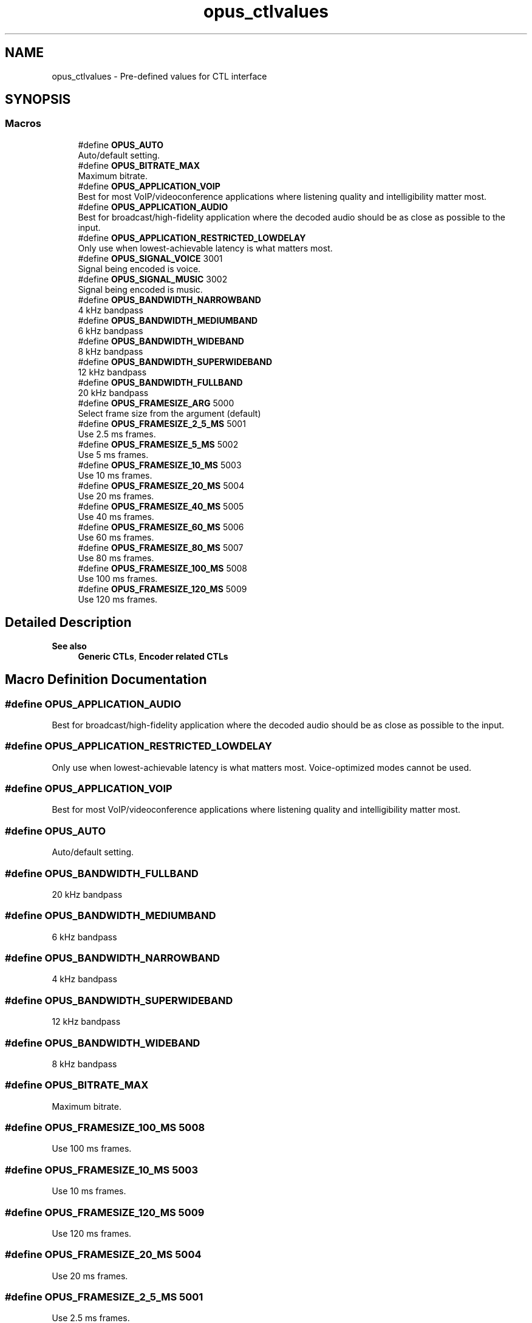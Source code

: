 .TH "opus_ctlvalues" 3 "Thu Mar 20 2025 19:06:42" "Version 1.5.2" "Opus" \" -*- nroff -*-
.ad l
.nh
.SH NAME
opus_ctlvalues \- Pre-defined values for CTL interface
.SH SYNOPSIS
.br
.PP
.SS "Macros"

.in +1c
.ti -1c
.RI "#define \fBOPUS_AUTO\fP"
.br
.RI "Auto/default setting\&. "
.ti -1c
.RI "#define \fBOPUS_BITRATE_MAX\fP"
.br
.RI "Maximum bitrate\&. "
.ti -1c
.RI "#define \fBOPUS_APPLICATION_VOIP\fP"
.br
.RI "Best for most VoIP/videoconference applications where listening quality and intelligibility matter most\&. "
.ti -1c
.RI "#define \fBOPUS_APPLICATION_AUDIO\fP"
.br
.RI "Best for broadcast/high-fidelity application where the decoded audio should be as close as possible to the input\&. "
.ti -1c
.RI "#define \fBOPUS_APPLICATION_RESTRICTED_LOWDELAY\fP"
.br
.RI "Only use when lowest-achievable latency is what matters most\&. "
.ti -1c
.RI "#define \fBOPUS_SIGNAL_VOICE\fP   3001"
.br
.RI "Signal being encoded is voice\&. "
.ti -1c
.RI "#define \fBOPUS_SIGNAL_MUSIC\fP   3002"
.br
.RI "Signal being encoded is music\&. "
.ti -1c
.RI "#define \fBOPUS_BANDWIDTH_NARROWBAND\fP"
.br
.RI "4 kHz bandpass "
.ti -1c
.RI "#define \fBOPUS_BANDWIDTH_MEDIUMBAND\fP"
.br
.RI "6 kHz bandpass "
.ti -1c
.RI "#define \fBOPUS_BANDWIDTH_WIDEBAND\fP"
.br
.RI "8 kHz bandpass "
.ti -1c
.RI "#define \fBOPUS_BANDWIDTH_SUPERWIDEBAND\fP"
.br
.RI "12 kHz bandpass "
.ti -1c
.RI "#define \fBOPUS_BANDWIDTH_FULLBAND\fP"
.br
.RI "20 kHz bandpass "
.ti -1c
.RI "#define \fBOPUS_FRAMESIZE_ARG\fP   5000"
.br
.RI "Select frame size from the argument (default) "
.ti -1c
.RI "#define \fBOPUS_FRAMESIZE_2_5_MS\fP   5001"
.br
.RI "Use 2\&.5 ms frames\&. "
.ti -1c
.RI "#define \fBOPUS_FRAMESIZE_5_MS\fP   5002"
.br
.RI "Use 5 ms frames\&. "
.ti -1c
.RI "#define \fBOPUS_FRAMESIZE_10_MS\fP   5003"
.br
.RI "Use 10 ms frames\&. "
.ti -1c
.RI "#define \fBOPUS_FRAMESIZE_20_MS\fP   5004"
.br
.RI "Use 20 ms frames\&. "
.ti -1c
.RI "#define \fBOPUS_FRAMESIZE_40_MS\fP   5005"
.br
.RI "Use 40 ms frames\&. "
.ti -1c
.RI "#define \fBOPUS_FRAMESIZE_60_MS\fP   5006"
.br
.RI "Use 60 ms frames\&. "
.ti -1c
.RI "#define \fBOPUS_FRAMESIZE_80_MS\fP   5007"
.br
.RI "Use 80 ms frames\&. "
.ti -1c
.RI "#define \fBOPUS_FRAMESIZE_100_MS\fP   5008"
.br
.RI "Use 100 ms frames\&. "
.ti -1c
.RI "#define \fBOPUS_FRAMESIZE_120_MS\fP   5009"
.br
.RI "Use 120 ms frames\&. "
.in -1c
.SH "Detailed Description"
.PP 



.PP
\fBSee also\fP
.RS 4
\fBGeneric CTLs\fP, \fBEncoder related CTLs\fP 
.RE
.PP

.SH "Macro Definition Documentation"
.PP 
.SS "#define OPUS_APPLICATION_AUDIO"

.PP
Best for broadcast/high-fidelity application where the decoded audio should be as close as possible to the input\&. 
.SS "#define OPUS_APPLICATION_RESTRICTED_LOWDELAY"

.PP
Only use when lowest-achievable latency is what matters most\&. Voice-optimized modes cannot be used\&. 
.SS "#define OPUS_APPLICATION_VOIP"

.PP
Best for most VoIP/videoconference applications where listening quality and intelligibility matter most\&. 
.SS "#define OPUS_AUTO"

.PP
Auto/default setting\&. 
.SS "#define OPUS_BANDWIDTH_FULLBAND"

.PP
20 kHz bandpass 
.SS "#define OPUS_BANDWIDTH_MEDIUMBAND"

.PP
6 kHz bandpass 
.SS "#define OPUS_BANDWIDTH_NARROWBAND"

.PP
4 kHz bandpass 
.SS "#define OPUS_BANDWIDTH_SUPERWIDEBAND"

.PP
12 kHz bandpass 
.SS "#define OPUS_BANDWIDTH_WIDEBAND"

.PP
8 kHz bandpass 
.SS "#define OPUS_BITRATE_MAX"

.PP
Maximum bitrate\&. 
.SS "#define OPUS_FRAMESIZE_100_MS   5008"

.PP
Use 100 ms frames\&. 
.SS "#define OPUS_FRAMESIZE_10_MS   5003"

.PP
Use 10 ms frames\&. 
.SS "#define OPUS_FRAMESIZE_120_MS   5009"

.PP
Use 120 ms frames\&. 
.SS "#define OPUS_FRAMESIZE_20_MS   5004"

.PP
Use 20 ms frames\&. 
.SS "#define OPUS_FRAMESIZE_2_5_MS   5001"

.PP
Use 2\&.5 ms frames\&. 
.SS "#define OPUS_FRAMESIZE_40_MS   5005"

.PP
Use 40 ms frames\&. 
.SS "#define OPUS_FRAMESIZE_5_MS   5002"

.PP
Use 5 ms frames\&. 
.SS "#define OPUS_FRAMESIZE_60_MS   5006"

.PP
Use 60 ms frames\&. 
.SS "#define OPUS_FRAMESIZE_80_MS   5007"

.PP
Use 80 ms frames\&. 
.SS "#define OPUS_FRAMESIZE_ARG   5000"

.PP
Select frame size from the argument (default) 
.SS "#define OPUS_SIGNAL_MUSIC   3002"

.PP
Signal being encoded is music\&. 
.SS "#define OPUS_SIGNAL_VOICE   3001"

.PP
Signal being encoded is voice\&. 
.SH "Author"
.PP 
Generated automatically by Doxygen for Opus from the source code\&.
